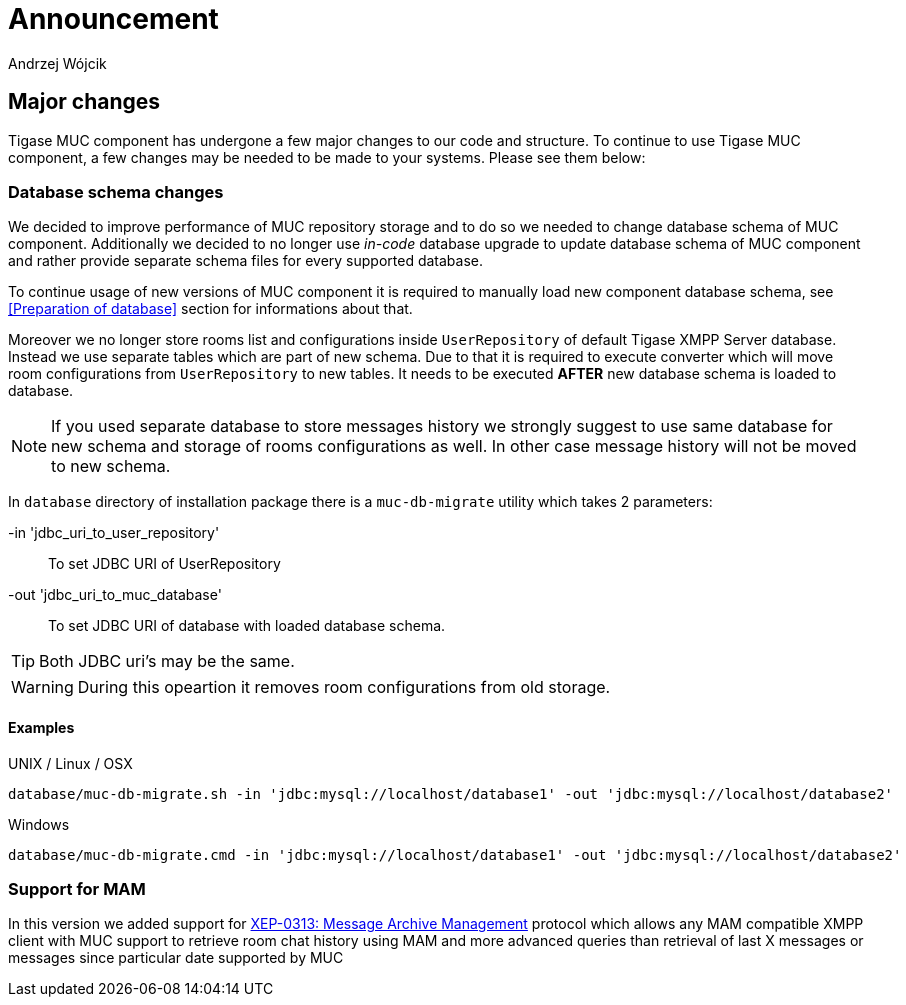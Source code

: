
= Announcement
:author: Andrzej Wójcik
:date: 2016-11-12 11:38

== Major changes
Tigase MUC component has undergone a few major changes to our code and structure. To continue to use Tigase MUC component, a few changes may be needed to be made to your systems. Please see them below:

=== Database schema changes
We decided to improve performance of MUC repository storage and to do so we needed to change database schema of MUC component.
Additionally we decided to no longer use _in-code_ database upgrade to update database schema of MUC component and rather provide separate schema files for every supported database.

To continue usage of new versions of MUC component it is required to manually load new component database schema, see <<Preparation of database>> section for informations about that.

Moreover we no longer store rooms list and configurations inside `UserRepository` of default Tigase XMPP Server database. Instead we use separate tables which are part of new schema.
Due to that it is required to execute converter which will move room configurations from `UserRepository` to new tables.
It needs to be executed *AFTER* new database schema is loaded to database.

NOTE: If you used separate database to store messages history we strongly suggest to use same database for new schema and storage of rooms configurations as well. In other case message history will not be moved to new schema.

In `database` directory of installation package there is a `muc-db-migrate` utility which takes 2 parameters:

-in 'jdbc_uri_to_user_repository'::
To set JDBC URI of UserRepository
-out 'jdbc_uri_to_muc_database'::
To set JDBC URI of database with loaded database schema.

TIP: Both JDBC uri's may be the same.

WARNING: During this opeartion it removes room configurations from old storage.

==== Examples
UNIX / Linux / OSX::
----
database/muc-db-migrate.sh -in 'jdbc:mysql://localhost/database1' -out 'jdbc:mysql://localhost/database2'
----

Windows::
----
database/muc-db-migrate.cmd -in 'jdbc:mysql://localhost/database1' -out 'jdbc:mysql://localhost/database2'
----

=== Support for MAM
In this version we added support for http://xmpp.org/extensions/xep-0313.html:[XEP-0313: Message Archive Management] protocol which allows any MAM compatible XMPP client with MUC support to retrieve room chat history using MAM and more advanced queries than retrieval of last X messages or messages since particular date supported by MUC
